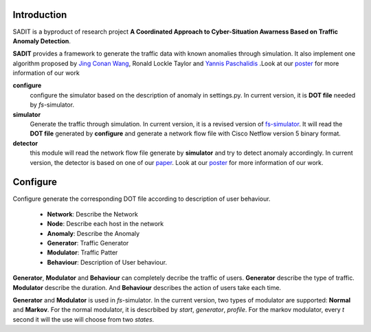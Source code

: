 Introduction
================================
SADIT is a byproduct of research project **A Coordinated Approach to Cyber-Situation Awarness Based on Traffic Anomaly
Detection**.

..  SADIT aims to provide a set of internet anomaly detection

..  Cyber espionage poses a substantial threat to both corporate and government entities. Attacks can be precise and targeted efforts, such as extracting credit card transaction records from a central data server. Attacks can also be seemingly benign, such as randomly crawling through a server’s contents. It is thought that these attacks are trials to see if access to critical information can be gained. Data exfiltration varies over a broad spectrum. On one end is the case of a user, granted server access through legitimate means, exporting sensitive information to an external entity. On the other end is the case of an external user, through access inadvertently granted by a typical user, downloading random pieces of information.

..  Some techniques to detect attacks are based on analyzing the information has been accessed. However, it is not effective in many cases. One case is that the attackers are authenticated users themselves or authoenticated users controlled by attackers. Another case is that, the web server owner resort third party software to detect anomaly and don't want to disclose the information to third-party software.

..  For some cases, a better approach would be to use statistical models to analyze the patterns of traffic to the webserver. The advatage is that this method is more general and have the ability to detect unknown anomalies.

**SADIT** provides a framework to generate the traffic data with known
anomalies through simulation. It also implement one algorithm proposed by `Jing Conan Wang <http://people.bu.edu/wangjing/>`_, Ronald Lockle Taylor and `Yannis Paschalidis <http://ionia.bu.edu/>`_ .Look at our `poster <http://people.bu.edu/wangjing/pdf/data_exfiltration-back.pdf>`_ for more information of our work

**configure**
    configure the simulator based on the description of anomaly in settings.py.
    In current version, it is **DOT file** needed by *fs*-simulator.
**simulator**
    Generate the traffic through simulation. In current version, it is a revised
    version of `fs-simulator <http://cs.colgate.edu/~jsommers/#code>`_. It will read
    the **DOT file** generated by **configure** and generate a network flow
    file with Cisco Netflow version 5 binary format.
**detector**
    this module will read the network flow file generate by **simulator** and
    try to detect anomaly accordingly. In current version, the detector is based
    on one of our `paper <http://people.bu.edu/wangjing/html/AnomalyDetection.html>`_. Look at our `poster <http://people.bu.edu/wangjing/pdf/data_e    xfiltration-back.pdf>`_ for more information of our work.

Configure
====================================
Configure generate the corresponding DOT file according to description of user
behaviour.
    - **Network**: Describe the Network
    - **Node**: Describe each host in the network
    - **Anomaly**: Describe the Anomaly
    - **Generator**: Traffic Generator
    - **Modulator**: Traffic Patter
    - **Behaviour**: Description of User behaviour.

**Generator**, **Modulator** and **Behaviour** can completely decribe the traffic
of users. **Generator** describe the type of traffic. **Modulator** describe the
duration. And **Behaviour** describes the action of users take each time.

**Generator** and **Modulator** is used in *fs*-simulator.
In the current version, two types of modulator are supported: **Normal** and
**Markov**. For the normal modulator,  it is descrbibed by *start*, *generator*,
*profile*. 
For the markov modulator, every *t* second it will the use will choose from two
*states*.
